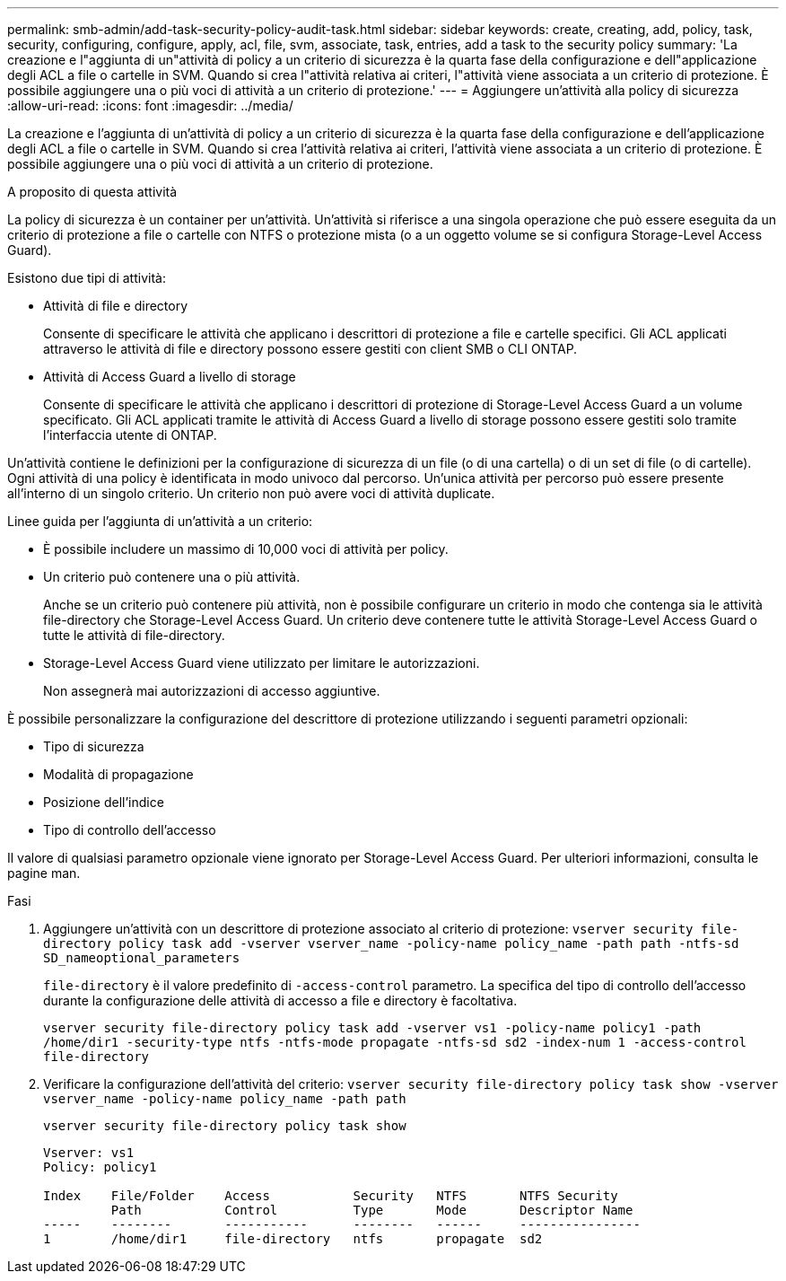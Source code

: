 ---
permalink: smb-admin/add-task-security-policy-audit-task.html 
sidebar: sidebar 
keywords: create, creating, add, policy, task, security, configuring, configure, apply, acl, file, svm, associate, task, entries, add a task to the security policy 
summary: 'La creazione e l"aggiunta di un"attività di policy a un criterio di sicurezza è la quarta fase della configurazione e dell"applicazione degli ACL a file o cartelle in SVM. Quando si crea l"attività relativa ai criteri, l"attività viene associata a un criterio di protezione. È possibile aggiungere una o più voci di attività a un criterio di protezione.' 
---
= Aggiungere un'attività alla policy di sicurezza
:allow-uri-read: 
:icons: font
:imagesdir: ../media/


[role="lead"]
La creazione e l'aggiunta di un'attività di policy a un criterio di sicurezza è la quarta fase della configurazione e dell'applicazione degli ACL a file o cartelle in SVM. Quando si crea l'attività relativa ai criteri, l'attività viene associata a un criterio di protezione. È possibile aggiungere una o più voci di attività a un criterio di protezione.

.A proposito di questa attività
La policy di sicurezza è un container per un'attività. Un'attività si riferisce a una singola operazione che può essere eseguita da un criterio di protezione a file o cartelle con NTFS o protezione mista (o a un oggetto volume se si configura Storage-Level Access Guard).

Esistono due tipi di attività:

* Attività di file e directory
+
Consente di specificare le attività che applicano i descrittori di protezione a file e cartelle specifici. Gli ACL applicati attraverso le attività di file e directory possono essere gestiti con client SMB o CLI ONTAP.

* Attività di Access Guard a livello di storage
+
Consente di specificare le attività che applicano i descrittori di protezione di Storage-Level Access Guard a un volume specificato. Gli ACL applicati tramite le attività di Access Guard a livello di storage possono essere gestiti solo tramite l'interfaccia utente di ONTAP.



Un'attività contiene le definizioni per la configurazione di sicurezza di un file (o di una cartella) o di un set di file (o di cartelle). Ogni attività di una policy è identificata in modo univoco dal percorso. Un'unica attività per percorso può essere presente all'interno di un singolo criterio. Un criterio non può avere voci di attività duplicate.

Linee guida per l'aggiunta di un'attività a un criterio:

* È possibile includere un massimo di 10,000 voci di attività per policy.
* Un criterio può contenere una o più attività.
+
Anche se un criterio può contenere più attività, non è possibile configurare un criterio in modo che contenga sia le attività file-directory che Storage-Level Access Guard. Un criterio deve contenere tutte le attività Storage-Level Access Guard o tutte le attività di file-directory.

* Storage-Level Access Guard viene utilizzato per limitare le autorizzazioni.
+
Non assegnerà mai autorizzazioni di accesso aggiuntive.



È possibile personalizzare la configurazione del descrittore di protezione utilizzando i seguenti parametri opzionali:

* Tipo di sicurezza
* Modalità di propagazione
* Posizione dell'indice
* Tipo di controllo dell'accesso


Il valore di qualsiasi parametro opzionale viene ignorato per Storage-Level Access Guard. Per ulteriori informazioni, consulta le pagine man.

.Fasi
. Aggiungere un'attività con un descrittore di protezione associato al criterio di protezione: `vserver security file-directory policy task add -vserver vserver_name -policy-name policy_name -path path -ntfs-sd SD_nameoptional_parameters`
+
`file-directory` è il valore predefinito di `-access-control` parametro. La specifica del tipo di controllo dell'accesso durante la configurazione delle attività di accesso a file e directory è facoltativa.

+
`vserver security file-directory policy task add -vserver vs1 -policy-name policy1 -path /home/dir1 -security-type ntfs -ntfs-mode propagate -ntfs-sd sd2 -index-num 1 -access-control file-directory`

. Verificare la configurazione dell'attività del criterio: `vserver security file-directory policy task show -vserver vserver_name -policy-name policy_name -path path`
+
`vserver security file-directory policy task show`

+
[listing]
----

Vserver: vs1
Policy: policy1

Index    File/Folder    Access           Security   NTFS       NTFS Security
         Path           Control          Type       Mode       Descriptor Name
-----    --------       -----------      --------   ------     ----------------
1        /home/dir1     file-directory   ntfs       propagate  sd2
----

